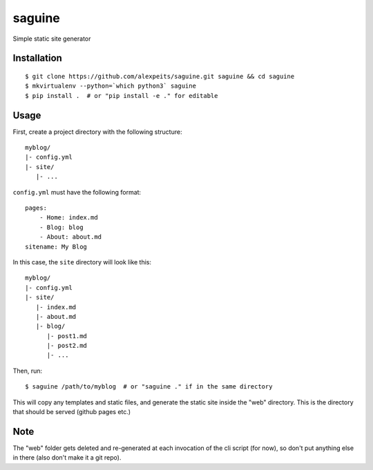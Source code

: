 saguine
=======

Simple static site generator


Installation
------------

::

    $ git clone https://github.com/alexpeits/saguine.git saguine && cd saguine
    $ mkvirtualenv --python=`which python3` saguine
    $ pip install .  # or "pip install -e ." for editable


Usage
-----

First, create a project directory with the following structure::

    myblog/
    |- config.yml
    |- site/
       |- ...


``config.yml`` must have the following format::

    pages:
        - Home: index.md
        - Blog: blog
        - About: about.md
    sitename: My Blog

In this case, the ``site`` directory will look like this::

    myblog/
    |- config.yml
    |- site/
       |- index.md
       |- about.md
       |- blog/
          |- post1.md
          |- post2.md
          |- ...


Then, run::

    $ saguine /path/to/myblog  # or "saguine ." if in the same directory

This will copy any templates and static files, and generate the static site inside
the "web" directory. This is the directory that should be served (github pages etc.)


Note
----

The "web" folder gets deleted and re-generated at each invocation of the cli script
(for now), so don't put anything else in there (also don't make it a git repo).
